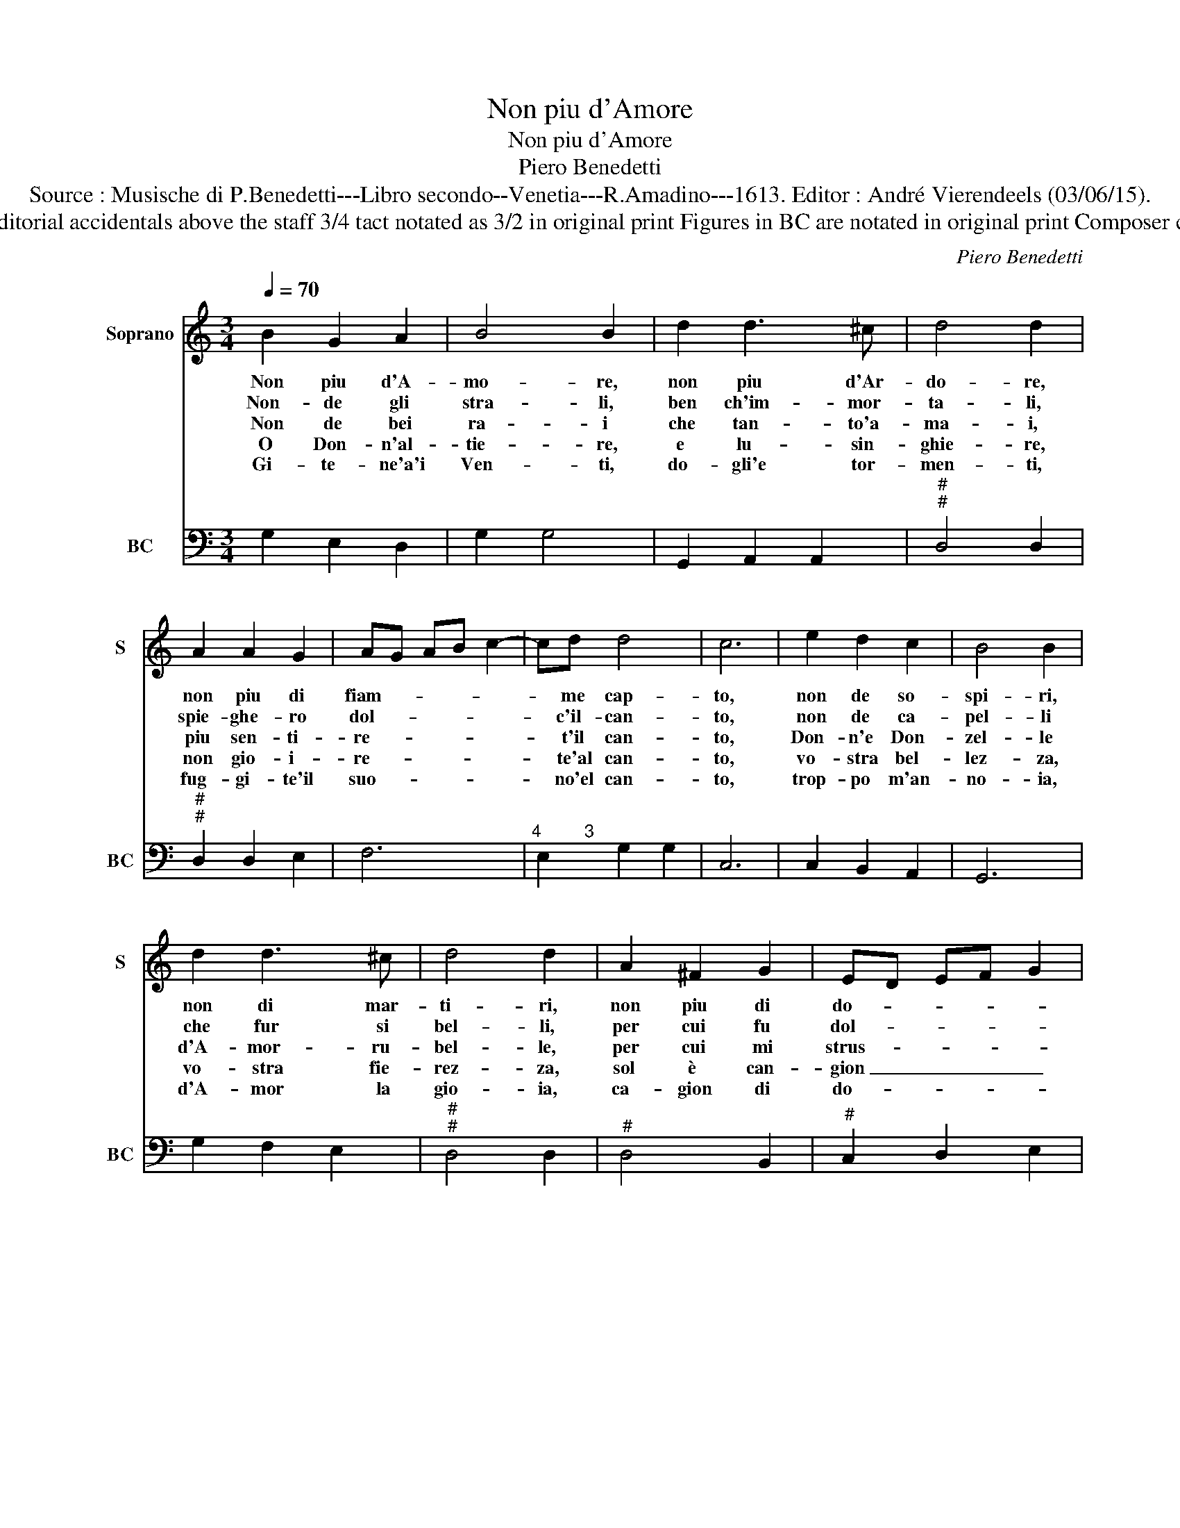 X:1
T:Non piu d'Amore
T:Non piu d'Amore
T:Piero Benedetti
T:Source : Musische di P.Benedetti---Libro secondo--Venetia---R.Amadino---1613. Editor : André Vierendeels (03/06/15).
T:Notes : Original clefs : C1, F4 Editorial accidentals above the staff 3/4 tact notated as 3/2 in original print Figures in BC are notated in original print Composer called "Pietro" in original edition
C:Piero Benedetti
%%score 1 2
L:1/8
Q:1/4=70
M:3/4
K:C
V:1 treble nm="Soprano" snm="S"
V:2 bass nm="BC" snm="BC"
V:1
 B2 G2 A2 | B4 B2 | d2 d3 ^c | d4 d2 | A2 A2 G2 | AG AB c2- | cd d4 | c6 | e2 d2 c2 | B4 B2 | %10
w: Non piu d'A-|mo- re,|non piu d'Ar-|do- re,|non piu di|fiam- * * * *|* me cap-|to,|non de so-|spi- ri,|
w: Non- de gli|stra- li,|ben ch'im- mor-|ta- li,|spie- ghe- ro|dol- * * * *|* c'il- can-|to,|non de ca-|pel- li|
w: Non de bei|ra- i|che tan- to'a-|ma- i,|piu sen- ti-|re- * * * *|* t'il can-|to,|Don- n'e Don-|zel- le|
w: O Don- n'al-|tie- re,|e lu- sin-|ghie- re,|non gio- i-|re- * * * *|* te'al can-|to,|vo- stra bel-|lez- za,|
w: Gi- te- ne'a'i|Ven- ti,|do- gli'e tor-|men- ti,|fug- gi- te'il|suo- * * * *|* no'el can-|to,|trop- po m'an-|no- ia,|
 d2 d3 ^c | d4 d2 | A2 ^F2 G2 | ED EF G2 | A2 A4 | G6 | A2 ^F2 G2 | ED EF G2 | A2 A4 | %19
w: non di mar-|ti- ri,|non piu di|do- * * * *|gl'è pian-|to,|non piu di|do- * * * *|gl'è pian-|
w: che fur si|bel- li,|per cui fu|dol- * * * *|c'il pian-|to,|per cui fu|dol- * * * *|c'il pian-|
w: d'A- mor- ru-|bel- le,|per cui mi|strus- * * * *|s'in pian-|to,|per cui mi|strus- * * * *|s'il pian-|
w: vo- stra fie-|rez- za,|sol è can-|gion _ _ _ _|di- piaz-|zo,|sol è can-|gion _ _ _ _|di- piaz-|
w: d'A- mor la|gio- ia,|ca- gion di|do- * * * *|glia'e pian-|to,|ca- gion di|do- * * * *|glia'e pian-|
 !fermata!G6 |] %20
w: te.|
w: to.|
w: to.|
w: zo.-|
w: to.|
V:2
 G,2 E,2 D,2 | G,2 G,4 | G,,2 A,,2 A,,2 |"^#""^#" D,4 D,2 |"^#""^#" D,2 D,2 E,2 | F,6 | %6
"^4         3" E,2 G,2 G,2 | C,6 | C,2 B,,2 A,,2 | G,,6 | G,2 F,2 E,2 |"^#""^#" D,4 D,2 | %12
"^#" D,4 B,,2 |"^#" C,2 D,2 E,2 |"^4""^#" ^C,2 D,2 D,2 | G,,6 |"^#" D,4 B,,2 | C,2 D,2 E,2 | %18
"^4""^#" ^C,2 D,2 D,2 | .!fermata!G,,6 |] %20

